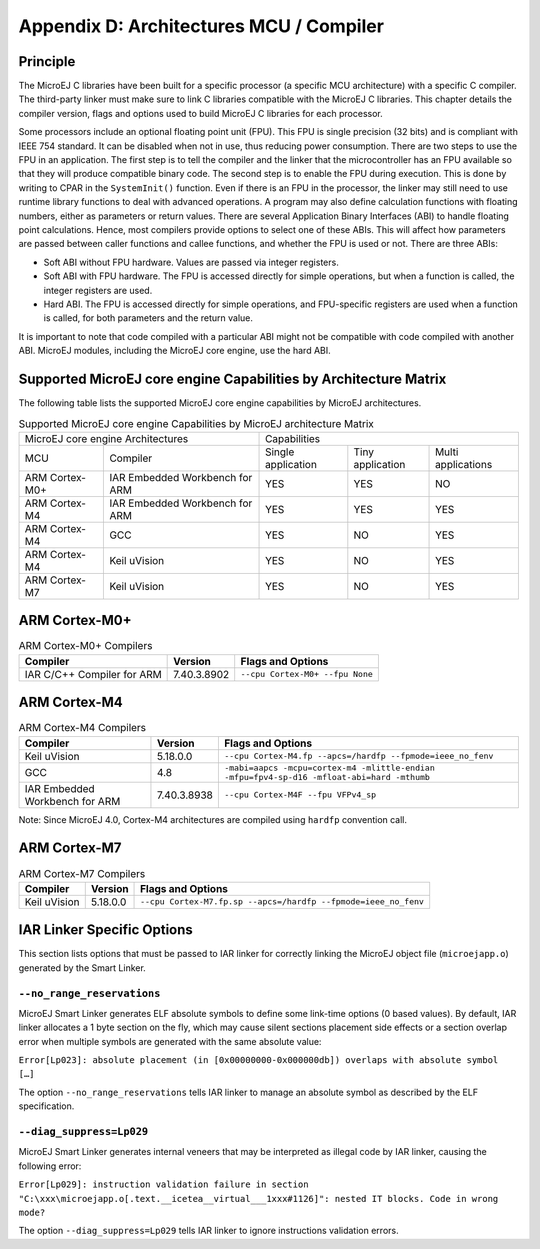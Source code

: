 ========================================
Appendix D: Architectures MCU / Compiler
========================================

Principle
=========

The MicroEJ C libraries have been built for a specific processor (a
specific MCU architecture) with a specific C compiler. The third-party
linker must make sure to link C libraries compatible with the MicroEJ C
libraries. This chapter details the compiler version, flags and options
used to build MicroEJ C libraries for each processor.

Some processors include an optional floating point unit (FPU). This FPU
is single precision (32 bits) and is compliant with IEEE 754 standard.
It can be disabled when not in use, thus reducing power consumption.
There are two steps to use the FPU in an application. The first step is
to tell the compiler and the linker that the microcontroller has an FPU
available so that they will produce compatible binary code. The second
step is to enable the FPU during execution. This is done by writing to
CPAR in the ``SystemInit()`` function. Even if there is an FPU in the
processor, the linker may still need to use runtime library functions to
deal with advanced operations. A program may also define calculation
functions with floating numbers, either as parameters or return values.
There are several Application Binary Interfaces (ABI) to handle floating
point calculations. Hence, most compilers provide options to select one
of these ABIs. This will affect how parameters are passed between caller
functions and callee functions, and whether the FPU is used or not.
There are three ABIs:

-  Soft ABI without FPU hardware. Values are passed via integer
   registers.

-  Soft ABI with FPU hardware. The FPU is accessed directly for simple
   operations, but when a function is called, the integer registers are
   used.

-  Hard ABI. The FPU is accessed directly for simple operations, and
   FPU-specific registers are used when a function is called, for both
   parameters and the return value.

It is important to note that code compiled with a particular ABI might
not be compatible with code compiled with another ABI. MicroEJ modules,
including the MicroEJ core engine, use the hard ABI.


.. _appendix_matrixcapabilities:

Supported MicroEJ core engine Capabilities by Architecture Matrix
=================================================================

The following table lists the supported MicroEJ core engine capabilities
by MicroEJ architectures.

.. tabularcolumns:: |p{2.5cm}|p{4cm}|p{2.7cm}|p{2.5cm}|p{2.7cm}|

.. table:: Supported MicroEJ core engine Capabilities by MicroEJ architecture Matrix

   +-----------------+------------------------+-------------+-------------+--------------+
   | MicroEJ core engine Architectures        | Capabilities                             |
   +-----------------+------------------------+-------------+-------------+--------------+
   | MCU             | Compiler               | Single      | Tiny        | Multi        |
   |                 |                        | application | application | applications |
   +-----------------+------------------------+-------------+-------------+--------------+
   | ARM Cortex-M0+  | IAR Embedded Workbench | YES         | YES         | NO           |
   |                 | for ARM                |             |             |              |
   +-----------------+------------------------+-------------+-------------+--------------+
   | ARM Cortex-M4   | IAR Embedded Workbench | YES         | YES         | YES          |
   |                 | for ARM                |             |             |              |
   +-----------------+------------------------+-------------+-------------+--------------+
   | ARM Cortex-M4   | GCC                    | YES         | NO          | YES          |
   +-----------------+------------------------+-------------+-------------+--------------+
   | ARM Cortex-M4   | Keil uVision           | YES         | NO          | YES          |
   +-----------------+------------------------+-------------+-------------+--------------+
   | ARM Cortex-M7   | Keil uVision           | YES         | NO          | YES          |
   +-----------------+------------------------+-------------+-------------+--------------+


ARM Cortex-M0+
==============

.. table:: ARM Cortex-M0+ Compilers

   +---------------------+-------------+-----------------------------------+
   | Compiler            | Version     | Flags and Options                 |
   +=====================+=============+===================================+
   | IAR C/C++ Compiler  | 7.40.3.8902 | ``--cpu Cortex-M0+ --fpu None``   |
   | for ARM             |             |                                   |
   +---------------------+-------------+-----------------------------------+


ARM Cortex-M4
=============

.. tabularcolumns:: |p{3cm}|p{2cm}|p{10.1cm}|

.. table:: ARM Cortex-M4 Compilers

   +---------------------+-------------+-------------------------------------+
   | Compiler            | Version     | Flags and Options                   |
   +=====================+=============+=====================================+
   | Keil uVision        | 5.18.0.0    | ``--cpu Cortex-M4.fp --apcs=/hardfp |
   |                     |             | --fpmode=ieee_no_fenv``             |
   +---------------------+-------------+-------------------------------------+
   | GCC                 | 4.8         | ``-mabi=aapcs -mcpu=cortex-m4       |
   |                     |             | -mlittle-endian -mfpu=fpv4-sp-d16   |
   |                     |             | -mfloat-abi=hard -mthumb``          |
   +---------------------+-------------+-------------------------------------+
   | IAR Embedded        | 7.40.3.8938 | ``--cpu Cortex-M4F --fpu VFPv4_sp`` |
   | Workbench for ARM   |             |                                     |
   +---------------------+-------------+-------------------------------------+

Note: Since MicroEJ 4.0, Cortex-M4 architectures are compiled using
``hardfp`` convention call.


ARM Cortex-M7
=============

.. table:: ARM Cortex-M7 Compilers

   +-------------------+----------+----------------------------------------+
   | Compiler          | Version  | Flags and Options                      |
   +===================+==========+========================================+
   | Keil uVision      | 5.18.0.0 | ``--cpu Cortex-M7.fp.sp                |
   |                   |          | --apcs=/hardfp --fpmode=ieee_no_fenv`` |
   +-------------------+----------+----------------------------------------+


IAR Linker Specific Options
===========================

This section lists options that must be passed to IAR linker for
correctly linking the MicroEJ object file (``microejapp.o``) generated
by the Smart Linker.

``--no_range_reservations``
---------------------------

MicroEJ Smart Linker generates ELF absolute symbols to define some
link-time options (0 based values). By default, IAR linker allocates a 1
byte section on the fly, which may cause silent sections placement side
effects or a section overlap error when multiple symbols are generated
with the same absolute value:

``Error[Lp023]: absolute placement (in [0x00000000-0x000000db]) overlaps with absolute symbol […]``

The option ``--no_range_reservations`` tells IAR linker to manage an
absolute symbol as described by the ELF specification.

``--diag_suppress=Lp029``
-------------------------

MicroEJ Smart Linker generates internal veneers that may be interpreted
as illegal code by IAR linker, causing the following error:

``Error[Lp029]: instruction validation failure in section "C:\xxx\microejapp.o[.text.__icetea__virtual___1xxx#1126]": nested IT blocks. Code in wrong mode?``

The option ``--diag_suppress=Lp029`` tells IAR linker to ignore
instructions validation errors.

..
   | Copyright 2008-2020, MicroEJ Corp. Content in this space is free 
   for read and redistribute. Except if otherwise stated, modification 
   is subject to MicroEJ Corp prior approval.
   | MicroEJ is a trademark of MicroEJ Corp. All other trademarks and 
   copyrights are the property of their respective owners.
